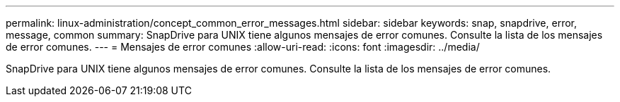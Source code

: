 ---
permalink: linux-administration/concept_common_error_messages.html 
sidebar: sidebar 
keywords: snap, snapdrive, error, message, common 
summary: SnapDrive para UNIX tiene algunos mensajes de error comunes. Consulte la lista de los mensajes de error comunes. 
---
= Mensajes de error comunes
:allow-uri-read: 
:icons: font
:imagesdir: ../media/


[role="lead"]
SnapDrive para UNIX tiene algunos mensajes de error comunes. Consulte la lista de los mensajes de error comunes.
